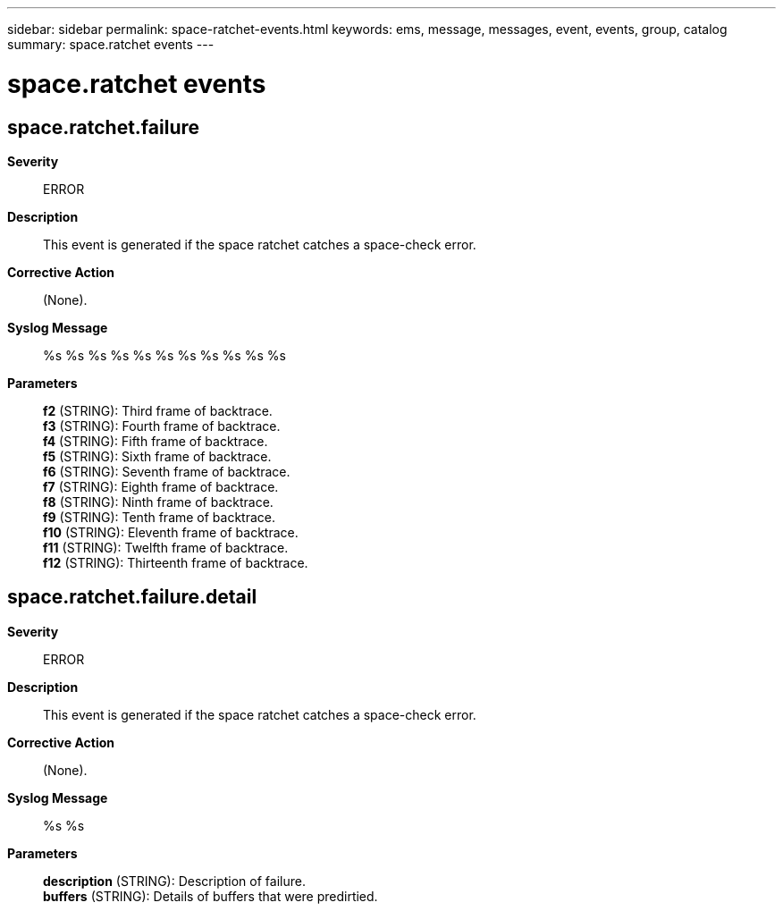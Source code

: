 ---
sidebar: sidebar
permalink: space-ratchet-events.html
keywords: ems, message, messages, event, events, group, catalog
summary: space.ratchet events
---

= space.ratchet events
:toclevels: 1
:hardbreaks:
:nofooter:
:icons: font
:linkattrs:
:imagesdir: ./media/

== space.ratchet.failure
*Severity*::
ERROR
*Description*::
This event is generated if the space ratchet catches a space-check error.
*Corrective Action*::
(None).
*Syslog Message*::
%s %s %s %s %s %s %s %s %s %s %s
*Parameters*::
*f2* (STRING): Third frame of backtrace.
*f3* (STRING): Fourth frame of backtrace.
*f4* (STRING): Fifth frame of backtrace.
*f5* (STRING): Sixth frame of backtrace.
*f6* (STRING): Seventh frame of backtrace.
*f7* (STRING): Eighth frame of backtrace.
*f8* (STRING): Ninth frame of backtrace.
*f9* (STRING): Tenth frame of backtrace.
*f10* (STRING): Eleventh frame of backtrace.
*f11* (STRING): Twelfth frame of backtrace.
*f12* (STRING): Thirteenth frame of backtrace.

== space.ratchet.failure.detail
*Severity*::
ERROR
*Description*::
This event is generated if the space ratchet catches a space-check error.
*Corrective Action*::
(None).
*Syslog Message*::
%s %s
*Parameters*::
*description* (STRING): Description of failure.
*buffers* (STRING): Details of buffers that were predirtied.
